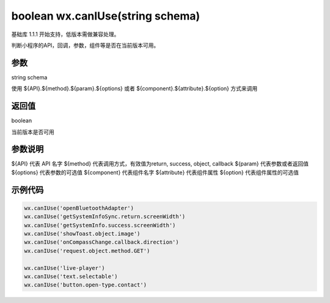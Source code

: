 boolean wx.canIUse(string schema)
======================================

基础库 1.1.1 开始支持，低版本需做兼容处理。

判断小程序的API，回调，参数，组件等是否在当前版本可用。

参数
------

string schema

使用 ${API}.${method}.${param}.${options} 或者 ${component}.${attribute}.${option} 方式来调用

返回值
-------

boolean

当前版本是否可用

参数说明
------------

${API} 代表 API 名字
${method} 代表调用方式，有效值为return, success, object, callback
${param} 代表参数或者返回值
${options} 代表参数的可选值
${component} 代表组件名字
${attribute} 代表组件属性
${option} 代表组件属性的可选值

示例代码
----------

.. code-block:: js

    wx.canIUse('openBluetoothAdapter')
    wx.canIUse('getSystemInfoSync.return.screenWidth')
    wx.canIUse('getSystemInfo.success.screenWidth')
    wx.canIUse('showToast.object.image')
    wx.canIUse('onCompassChange.callback.direction')
    wx.canIUse('request.object.method.GET')

    wx.canIUse('live-player')
    wx.canIUse('text.selectable')
    wx.canIUse('button.open-type.contact')